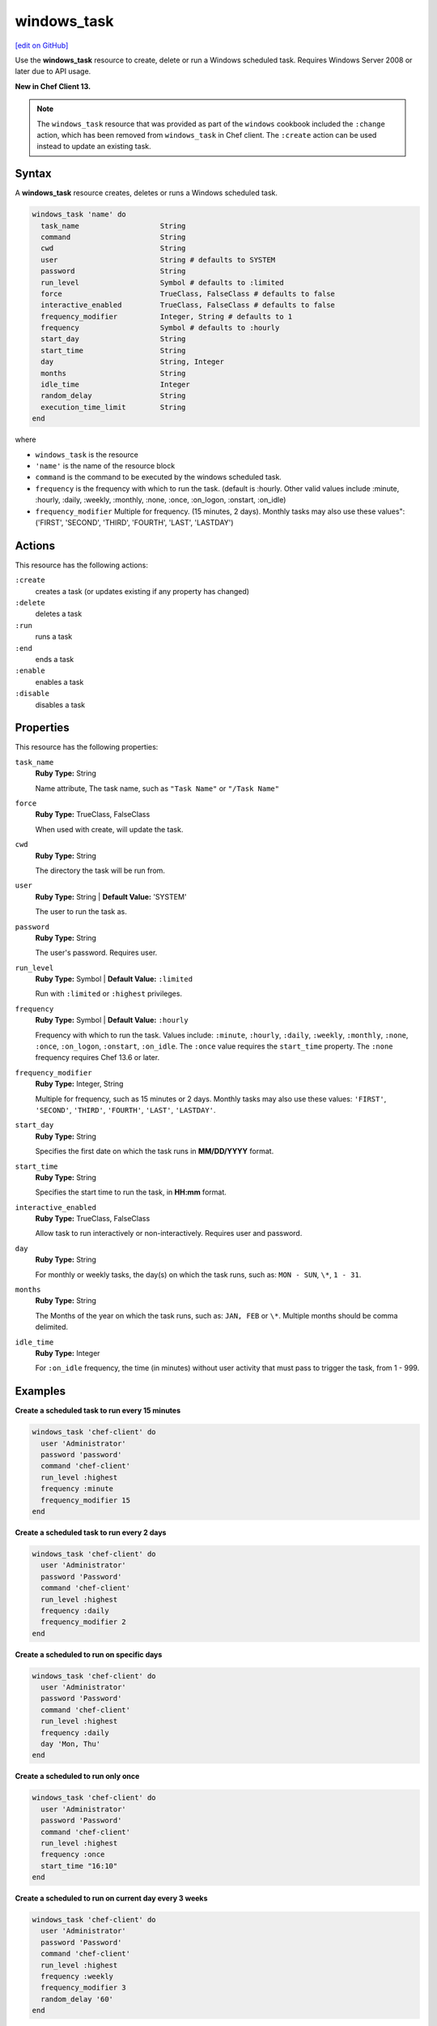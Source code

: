==========================================
windows_task
==========================================
`[edit on GitHub] <https://github.com/chef/chef-web-docs/blob/master/chef_master/source/resource_windows_task.rst>`__

Use the **windows_task** resource to create, delete or run a Windows scheduled task. Requires Windows Server 2008 or later due to API usage.

**New in Chef Client 13.**

.. note:: The ``windows_task`` resource that was provided as part of the ``windows`` cookbook included the ``:change`` action, which has been removed from ``windows_task`` in Chef client. The ``:create`` action can be used instead to update an existing task.

Syntax
==========================================
A **windows_task** resource creates, deletes or runs a Windows scheduled task.

.. code-block:: ruby

   windows_task 'name' do
     task_name                   String
     command                     String
     cwd                         String
     user                        String # defaults to SYSTEM
     password                    String
     run_level                   Symbol # defaults to :limited
     force                       TrueClass, FalseClass # defaults to false
     interactive_enabled         TrueClass, FalseClass # defaults to false
     frequency_modifier          Integer, String # defaults to 1
     frequency                   Symbol # defaults to :hourly
     start_day                   String
     start_time                  String
     day                         String, Integer
     months                      String
     idle_time                   Integer
     random_delay                String
     execution_time_limit        String
   end

where

* ``windows_task`` is the resource
* ``'name'`` is the name of the resource block
* ``command`` is the command to be executed by the windows scheduled task.
* ``frequency`` is the frequency with which to run the task. (default is :hourly. Other valid values include :minute, :hourly, :daily, :weekly, :monthly, :none, :once, :on_logon, :onstart, :on_idle)
* ``frequency_modifier`` Multiple for frequency. (15 minutes, 2 days). Monthly tasks may also use these values": ('FIRST', 'SECOND', 'THIRD', 'FOURTH', 'LAST', 'LASTDAY')

Actions
=====================================================
This resource has the following actions:

``:create``
   creates a task (or updates existing if any property has changed)

``:delete``
   deletes a task

``:run``
   runs a task

``:end``
   ends a task

``:enable``
   enables a task

``:disable``
   disables a task

Properties
=====================================================
This resource has the following properties:

``task_name``
   **Ruby Type:** String

   Name attribute, The task name, such as ``"Task Name"`` or ``"/Task Name"``

``force``
   **Ruby Type:** TrueClass, FalseClass

   When used with create, will update the task.

``cwd``
   **Ruby Type:** String

   The directory the task will be run from.

``user``
   **Ruby Type:** String | **Default Value:** 'SYSTEM'

   The user to run the task as. 

``password``
   **Ruby Type:** String

   The user's password. Requires user.

``run_level``
   **Ruby Type:** Symbol | **Default Value:** ``:limited``

   Run with ``:limited`` or ``:highest`` privileges. 

``frequency``
   **Ruby Type:** Symbol | **Default Value:** ``:hourly``

   Frequency with which to run the task. Values include: ``:minute``, ``:hourly``, ``:daily``, ``:weekly``, ``:monthly``, ``:none``, ``:once``, ``:on_logon``, ``:onstart``, ``:on_idle``. The ``:once`` value requires the ``start_time`` property. The ``:none`` frequency requires Chef 13.6 or later.

``frequency_modifier``
   **Ruby Type:** Integer, String

   Multiple for frequency, such as 15 minutes or 2 days. Monthly tasks may also use these values: ``'FIRST'``, ``'SECOND'``, ``'THIRD'``, ``'FOURTH'``, ``'LAST'``, ``'LASTDAY'``.

``start_day``
   **Ruby Type:** String

   Specifies the first date on which the task runs in **MM/DD/YYYY** format. 

``start_time``
   **Ruby Type:** String

   Specifies the start time to run the task, in **HH:mm** format. 

``interactive_enabled``
   **Ruby Type:** TrueClass, FalseClass

   Allow task to run interactively or non-interactively. Requires user and password.

``day``
   **Ruby Type:** String

   For monthly or weekly tasks, the day(s) on which the task runs, such as: ``MON - SUN``, ``\*``, ``1 - 31``.

``months``
   **Ruby Type:** String

   The Months of the year on which the task runs, such as: ``JAN, FEB`` or ``\*``. Multiple months should be comma delimited.

``idle_time``
   **Ruby Type:** Integer

   For ``:on_idle`` frequency, the time (in minutes) without user activity that must pass to trigger the task, from 1 - 999. 

Examples
=====================================================

.. tag windows_task_examples

**Create a scheduled task to run every 15 minutes**

.. code-block:: ruby

   windows_task 'chef-client' do
     user 'Administrator'
     password 'password'
     command 'chef-client'
     run_level :highest
     frequency :minute
     frequency_modifier 15
   end

**Create a scheduled task to run every 2 days**

.. code-block:: ruby

   windows_task 'chef-client' do
     user 'Administrator'
     password 'Password'
     command 'chef-client'
     run_level :highest
     frequency :daily
     frequency_modifier 2
   end

**Create a scheduled to run on specific days**

.. code-block:: ruby

   windows_task 'chef-client' do
     user 'Administrator'
     password 'Password'
     command 'chef-client'
     run_level :highest
     frequency :daily
     day 'Mon, Thu'
   end

**Create a scheduled to run only once**

.. code-block:: ruby

   windows_task 'chef-client' do
     user 'Administrator'
     password 'Password'
     command 'chef-client'
     run_level :highest
     frequency :once
     start_time "16:10"
   end

**Create a scheduled to run on current day every 3 weeks**

.. code-block:: ruby

   windows_task 'chef-client' do
     user 'Administrator'
     password 'Password'
     command 'chef-client'
     run_level :highest
     frequency :weekly
     frequency_modifier 3
     random_delay '60'
   end

**Create a scheduled to run every Monday, Friday every 2 weeks**

.. code-block:: ruby

   windows_task 'chef-client' do
     user 'Administrator'
     password 'Password'
     command 'chef-client'
     run_level :highest
     frequency :weekly
     frequency_modifier 2
     day 'Mon, Fri'
   end

**Create a scheduled to to run when computer is idle with idle duration 20 min**

.. code-block:: ruby

   windows_task 'chef-client' do
     user 'Administrator'
     password 'Password'
     command 'chef-client'
     run_level :highest
     frequency :on_idle
     idle_time 20
   end

**Delete a task named old task**

.. code-block:: ruby

   windows_task 'old task' do
     action :delete
   end

**Enable a task named chef-client**

.. code-block:: ruby

   windows_task 'chef-client' do
     action :enable
   end

**Disable a task named ProgramDataUpdater with TaskPath \\Microsoft\\Windows\\Application Experience\\**

.. code-block:: ruby

   windows_task '\Microsoft\Windows\Application Experience\ProgramDataUpdater' do
     action :disable
   end

.. end_tag
